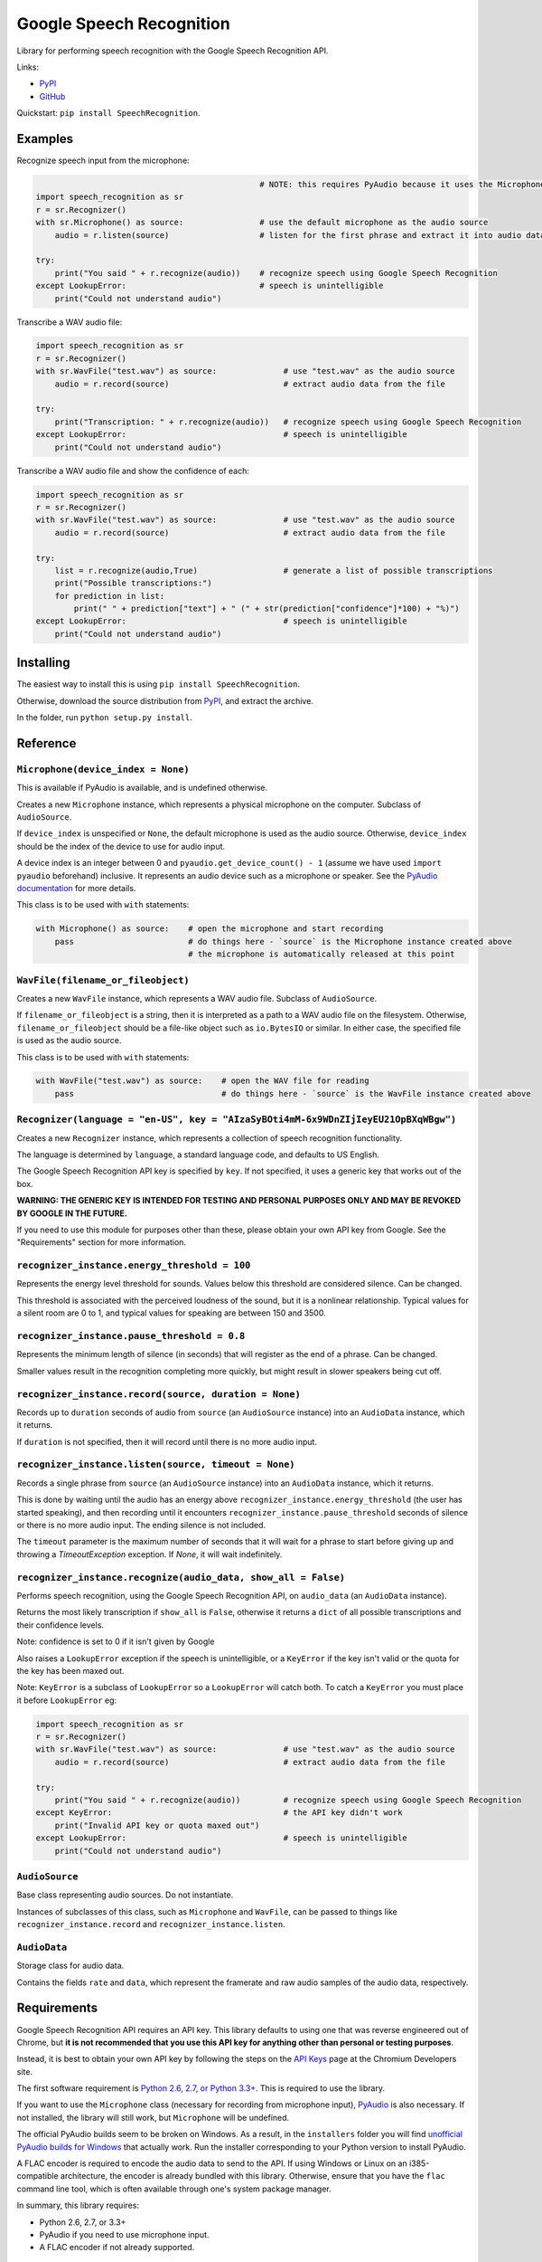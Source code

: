 Google Speech Recognition
=========================

.. image:: https://pypip.in/download/SpeechRecognition/badge.svg
    :target: https://pypi.python.org/pypi/SpeechRecognition/
    :alt: Downloads

.. image:: https://pypip.in/version/SpeechRecognition/badge.svg
    :target: https://pypi.python.org/pypi/SpeechRecognition/
    :alt: Latest Version

.. image:: https://pypip.in/status/SpeechRecognition/badge.svg
    :target: https://pypi.python.org/pypi/SpeechRecognition/
    :alt: Development Status

.. image:: https://pypip.in/license/SpeechRecognition/badge.svg
    :target: https://pypi.python.org/pypi/SpeechRecognition/
    :alt: License

Library for performing speech recognition with the Google Speech
Recognition API.

Links:

-  `PyPI <https://pypi.python.org/pypi/SpeechRecognition/>`__
-  `GitHub <https://github.com/Uberi/speech_recognition>`__

Quickstart: ``pip install SpeechRecognition``.

Examples
--------

Recognize speech input from the microphone:

.. code:: python

                                                   # NOTE: this requires PyAudio because it uses the Microphone class
    import speech_recognition as sr
    r = sr.Recognizer()
    with sr.Microphone() as source:                # use the default microphone as the audio source
        audio = r.listen(source)                   # listen for the first phrase and extract it into audio data

    try:
        print("You said " + r.recognize(audio))    # recognize speech using Google Speech Recognition
    except LookupError:                            # speech is unintelligible
        print("Could not understand audio")


Transcribe a WAV audio file:

.. code:: python

    import speech_recognition as sr
    r = sr.Recognizer()
    with sr.WavFile("test.wav") as source:              # use "test.wav" as the audio source
        audio = r.record(source)                        # extract audio data from the file

    try:
        print("Transcription: " + r.recognize(audio))   # recognize speech using Google Speech Recognition
    except LookupError:                                 # speech is unintelligible
        print("Could not understand audio")

Transcribe a WAV audio file and show the confidence of each:

.. code:: python

    import speech_recognition as sr
    r = sr.Recognizer()
    with sr.WavFile("test.wav") as source:              # use "test.wav" as the audio source
        audio = r.record(source)                        # extract audio data from the file

    try:
        list = r.recognize(audio,True)                  # generate a list of possible transcriptions
        print("Possible transcriptions:")
        for prediction in list:
            print(" " + prediction["text"] + " (" + str(prediction["confidence"]*100) + "%)")
    except LookupError:                                 # speech is unintelligible
        print("Could not understand audio")

Installing
----------

The easiest way to install this is using ``pip install SpeechRecognition``.

Otherwise, download the source distribution from `PyPI <https://pypi.python.org/pypi/SpeechRecognition/>`__, and extract the archive.

In the folder, run ``python setup.py install``.

Reference
---------

``Microphone(device_index = None)``
~~~~~~~~~~~~~~~~~~~~~~~~~~~~~~~~~~~

This is available if PyAudio is available, and is undefined otherwise.

Creates a new ``Microphone`` instance, which represents a physical microphone on the computer. Subclass of ``AudioSource``.

If ``device_index`` is unspecified or ``None``, the default microphone is used as the audio source. Otherwise, ``device_index`` should be the index of the device to use for audio input.

A device index is an integer between 0 and ``pyaudio.get_device_count() - 1`` (assume we have used ``import pyaudio`` beforehand) inclusive. It represents an audio device such as a microphone or speaker. See the `PyAudio documentation <http://people.csail.mit.edu/hubert/pyaudio/docs/>`__ for more details.

This class is to be used with ``with`` statements:

.. code:: python

    with Microphone() as source:    # open the microphone and start recording
        pass                        # do things here - `source` is the Microphone instance created above
                                    # the microphone is automatically released at this point

``WavFile(filename_or_fileobject)``
~~~~~~~~~~~~~~~~~~~~~~~~~~~~~~~~~~~

Creates a new ``WavFile`` instance, which represents a WAV audio file. Subclass of ``AudioSource``.

If ``filename_or_fileobject`` is a string, then it is interpreted as a path to a WAV audio file on the filesystem. Otherwise, ``filename_or_fileobject`` should be a file-like object such as ``io.BytesIO`` or similar. In either case, the specified file is used as the audio source.

This class is to be used with ``with`` statements:

.. code:: python

    with WavFile("test.wav") as source:    # open the WAV file for reading
        pass                               # do things here - `source` is the WavFile instance created above

``Recognizer(language = "en-US", key = "AIzaSyBOti4mM-6x9WDnZIjIeyEU21OpBXqWBgw")``
~~~~~~~~~~~~~~~~~~~~~~~~~~~~~~~~~~~~~~~~~~~~~~~~~~~~~~~~~~~~~~~~~~~~~~~~~~~~~~~~~~~

Creates a new ``Recognizer`` instance, which represents a collection of speech recognition functionality.

The language is determined by ``language``, a standard language code, and defaults to US English.

The Google Speech Recognition API key is specified by ``key``. If not specified, it uses a generic key that works out of the box.

**WARNING: THE GENERIC KEY IS INTENDED FOR TESTING AND PERSONAL PURPOSES ONLY AND MAY BE REVOKED BY GOOGLE IN THE FUTURE.**

If you need to use this module for purposes other than these, please obtain your own API key from Google. See the "Requirements" section for more information.

``recognizer_instance.energy_threshold = 100``
~~~~~~~~~~~~~~~~~~~~~~~~~~~~~~~~~~~~~~~~~~~~~~

Represents the energy level threshold for sounds. Values below this threshold are considered silence. Can be changed.

This threshold is associated with the perceived loudness of the sound, but it is a nonlinear relationship. Typical values for a silent room are 0 to 1, and typical values for speaking are between 150 and 3500.

``recognizer_instance.pause_threshold = 0.8``
~~~~~~~~~~~~~~~~~~~~~~~~~~~~~~~~~~~~~~~~~~~~~

Represents the minimum length of silence (in seconds) that will register as the end of a phrase. Can be changed.

Smaller values result in the recognition completing more quickly, but might result in slower speakers being cut off.

``recognizer_instance.record(source, duration = None)``
~~~~~~~~~~~~~~~~~~~~~~~~~~~~~~~~~~~~~~~~~~~~~~~~~~~~~~~

Records up to ``duration`` seconds of audio from ``source`` (an ``AudioSource`` instance) into an ``AudioData`` instance, which it returns.

If ``duration`` is not specified, then it will record until there is no more audio input.

``recognizer_instance.listen(source, timeout = None)``
~~~~~~~~~~~~~~~~~~~~~~~~~~~~~~~~~~~~~~~~~~~~~~~~~~~~~~

Records a single phrase from ``source`` (an ``AudioSource`` instance) into an ``AudioData`` instance, which it returns.

This is done by waiting until the audio has an energy above ``recognizer_instance.energy_threshold`` (the user has started speaking), and then recording until it encounters ``recognizer_instance.pause_threshold`` seconds of silence or there is no more audio input. The ending silence is not included.

The ``timeout`` parameter is the maximum number of seconds that it will wait for a phrase to start before giving up and throwing a `TimeoutException` exception. If `None`, it will wait indefinitely.

``recognizer_instance.recognize(audio_data, show_all = False)``
~~~~~~~~~~~~~~~~~~~~~~~~~~~~~~~~~~~~~~~~~~~~~~~~~~~~~~~~~~~~~

Performs speech recognition, using the Google Speech Recognition API, on ``audio_data`` (an ``AudioData`` instance).

Returns the most likely transcription if ``show_all`` is ``False``, otherwise it returns a ``dict`` of all possible transcriptions and their confidence levels.

Note: confidence is set to 0 if it isn't given by Google

Also raises a ``LookupError`` exception if the speech is unintelligible, or a ``KeyError`` if the key isn't valid or the quota for the key has been maxed out.

Note: ``KeyError`` is a subclass of ``LookupError`` so a ``LookupError`` will catch both. To catch a ``KeyError`` you must place it before ``LookupError`` eg:

.. code:: python

    import speech_recognition as sr
    r = sr.Recognizer()
    with sr.WavFile("test.wav") as source:              # use "test.wav" as the audio source
        audio = r.record(source)                        # extract audio data from the file

    try:
        print("You said " + r.recognize(audio))         # recognize speech using Google Speech Recognition
    except KeyError:                                    # the API key didn't work
        print("Invalid API key or quota maxed out")
    except LookupError:                                 # speech is unintelligible
        print("Could not understand audio")

``AudioSource``
~~~~~~~~~~~~~~~

Base class representing audio sources. Do not instantiate.

Instances of subclasses of this class, such as ``Microphone`` and ``WavFile``, can be passed to things like ``recognizer_instance.record`` and ``recognizer_instance.listen``.

``AudioData``
~~~~~~~~~~~~~

Storage class for audio data.

Contains the fields ``rate`` and ``data``, which represent the framerate and raw audio samples of the audio data, respectively.

Requirements
------------

Google Speech Recognition API requires an API key. This library defaults to using one that was reverse engineered out of Chrome, but **it is not recommended that you use this API key for anything other than personal or testing purposes**.

Instead, it is best to obtain your own API key by following the steps on the `API Keys <http://www.chromium.org/developers/how-tos/api-keys>`__ page at the Chromium Developers site.

The first software requirement is `Python 2.6, 2.7, or Python 3.3+ <https://www.python.org/download/releases/>`__. This is required to use the library.

If you want to use the ``Microphone`` class (necessary for recording from microphone input), `PyAudio <http://people.csail.mit.edu/hubert/pyaudio/#downloads>`__ is also necessary. If not installed, the library will still work, but ``Microphone`` will be undefined.

The official PyAudio builds seem to be broken on Windows. As a result, in the ``installers`` folder you will find `unofficial PyAudio builds for Windows <http://www.lfd.uci.edu/~gohlke/pythonlibs/#pyaudio>`__ that actually work. Run the installer corresponding to your Python version to install PyAudio.

A FLAC encoder is required to encode the audio data to send to the API. If using Windows or Linux on an i385-compatible architecture, the encoder is already bundled with this library. Otherwise, ensure that you have the ``flac`` command line tool, which is often available through one's system package manager.

In summary, this library requires:

* Python 2.6, 2.7, or 3.3+
* PyAudio if you need to use microphone input.
* A FLAC encoder if not already supported.

Authors
-------

::

    Uberi <azhang9@gmail.com> (Anthony Zhang)
    bobsayshilol
    arvindch <achembarpu@gmail.com> (Arvind Chembarpu)

Please report bugs and suggestions at the `issue tracker <https://github.com/Uberi/speech_recognition/issues>`__!

License
-------

Copyright 2014 `Anthony Zhang (Uberi) <https://uberi.github.io>`__.

The source code is available online at `GitHub <https://github.com/Uberi/speech_recognition>`__.

This program is made available under the 3-clause BSD license. See ``LICENSE.txt`` for more information.
